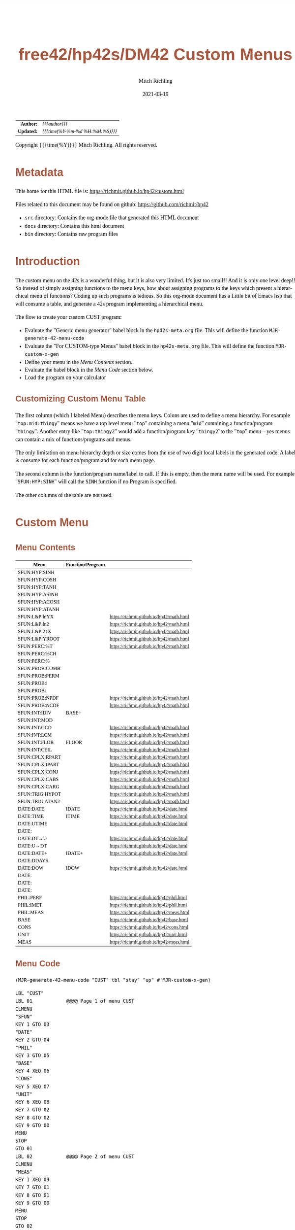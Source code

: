 # -*- Mode:Org; Coding:utf-8; fill-column:158 -*-
#+TITLE:       free42/hp42s/DM42 Custom Menus
#+AUTHOR:      Mitch Richling
#+EMAIL:       http://www.mitchr.me/
#+DATE:        2021-03-19
#+DESCRIPTION: Making Custom Menus for the free42/hp-42s/DM42
#+LANGUAGE:    en
#+OPTIONS:     num:t toc:nil \n:nil @:t ::t |:t ^:nil -:t f:t *:t <:t skip:nil d:nil todo:t pri:nil H:5 p:t author:t html-scripts:nil 
#+HTML_HEAD: <style>body { width: 95%; margin: 2% auto; font-size: 18px; line-height: 1.4em; font-family: Georgia, serif; color: black; background-color: white; }</style>
#+HTML_HEAD: <style>body { min-width: 500px; max-width: 1024px; }</style>
#+HTML_HEAD: <style>h1,h2,h3,h4,h5,h6 { color: #A5573E; line-height: 1em; font-family: Helvetica, sans-serif; }</style>
#+HTML_HEAD: <style>h1,h2,h3 { line-height: 1.4em; }</style>
#+HTML_HEAD: <style>h1.title { font-size: 3em; }</style>
#+HTML_HEAD: <style>h4,h5,h6 { font-size: 1em; }</style>
#+HTML_HEAD: <style>.org-src-container { border: 1px solid #ccc; box-shadow: 3px 3px 3px #eee; font-family: Lucida Console, monospace; font-size: 80%; margin: 0px; padding: 0px 0px; position: relative; }</style>
#+HTML_HEAD: <style>.org-src-container>pre { line-height: 1.2em; padding-top: 1.5em; margin: 0.5em; background-color: #404040; color: white; overflow: auto; }</style>
#+HTML_HEAD: <style>.org-src-container>pre:before { display: block; position: absolute; background-color: #b3b3b3; top: 0; right: 0; padding: 0 0.2em 0 0.4em; border-bottom-left-radius: 8px; border: 0; color: white; font-size: 100%; font-family: Helvetica, sans-serif;}</style>
#+HTML_HEAD: <style>pre.example { white-space: pre-wrap; white-space: -moz-pre-wrap; white-space: -o-pre-wrap; font-family: Lucida Console, monospace; font-size: 80%; background: #404040; color: white; display: block; padding: 0em; border: 2px solid black; }</style>
#+HTML_LINK_HOME: https://www.mitchr.me/
#+HTML_LINK_UP: https://www.mitchr.me/FIXME

#+ATTR_HTML: :border 2 solid #ccc :frame hsides :align center
|        <r> | <l>              |
|  *Author:* | /{{{author}}}/ |
| *Updated:* | /{{{time(%Y-%m-%d %H:%M:%S)}}}/ |
#+ATTR_HTML: :align center
Copyright {{{time(%Y)}}} Mitch Richling. All rights reserved.

#+TOC: headlines 5

#        #         #         #         #         #         #         #         #         #         #         #         #         #         #         #         #         #
#   00   #    10   #    20   #    30   #    40   #    50   #    60   #    70   #    80   #    90   #   100   #   110   #   120   #   130   #   140   #   150   #   160   #
# 234567890123456789012345678901234567890123456789012345678901234567890123456789012345678901234567890123456789012345678901234567890123456789012345678901234567890123456789
#        #         #         #         #         #         #         #         #         #         #         #         #         #         #         #         #         #
#        #         #         #         #         #         #         #         #         #         #         #         #         #         #         #         #         #

* Metadata

This home for this HTML file is: https://richmit.github.io/hp42/custom.html

Files related to this document may be found on github: https://github.com/richmit/hp42

   - =src= directory: Contains the org-mode file that generated this HTML document
   - =docs= directory: Contains this html document
   - =bin= directory: Contains raw program files

* Introduction

The custom menu on the 42s is a wonderful thing, but it is also very limited.  It's just too small!!  And it is only one level deep!!  So instead of simply
assigning functions to the menu keys, how about assigning programs to the keys which present a hierarchical menu of functions?  Coding up such programs is
tedious.  So this org-mode document has a Little bit of Emacs lisp that will consume a table, and generate a 42s program implementing a hierarchical menu.

The flow to create your custom CUST program:
  - Evaluate the "Generic menu generator" babel block in the =hp42s-meta.org= file.  This will define the function =MJR-generate-42-menu-code=
  - Evaluate the "For CUSTOM-type Menus" babel block in the =hp42s-meta.org= file.  This will define the function =MJR-custom-x-gen=
  - Define your menu in the [[Menu Contents][Menu Contents]] section.
  - Evaluate the babel block in the [[Menu Code][Menu Code]] section below.
  - Load the program on your calculator

** Customizing Custom Menu Table

The first column (which I labeled Menu) describes the menu keys.  Colons are used to define a menu hierarchy.  For example "=top:mid:thingy=" means we have a
top level menu "=top=" containing a menu "=mid=" containing a function/program "=thingy=".  Another entry like "=top:thingy2=" would add a function/program
key "=thingy2="to the "=top=" menu -- yes menus can contain a mix of functions/programs and menus.

The only limitation on menu hierarchy depth or size comes from the use of two digit local labels in the generated code.  A label is consume for each
function/program and for each menu page.

The second column is the function/program name/label to call.  If this is empty, then the menu name will be used.  For example "=SFUN:HYP:SINH=" will call the
=SINH= function if no Program is specified.

The other columns of the table are not used.

* Custom Menu

** Menu Contents

#+ATTR_HTML: :rules groups :frame box :align center
#+NAME: custom
| Menu            | Function/Program |                                          |
|-----------------+------------------+------------------------------------------|
| SFUN:HYP:SINH   |                  |                                          |
| SFUN:HYP:COSH   |                  |                                          |
| SFUN:HYP:TANH   |                  |                                          |
| SFUN:HYP:ASINH  |                  |                                          |
| SFUN:HYP:ACOSH  |                  |                                          |
| SFUN:HYP:ATANH  |                  |                                          |
|-----------------+------------------+------------------------------------------|
| SFUN:L&P:lnYX   |                  | https://richmit.github.io/hp42/math.html |
| SFUN:L&P:ln2    |                  | https://richmit.github.io/hp42/math.html |
| SFUN:L&P:2↑X    |                  | https://richmit.github.io/hp42/math.html |
| SFUN:L&P:YROOT  |                  | https://richmit.github.io/hp42/math.html |
|-----------------+------------------+------------------------------------------|
| SFUN:PERC:%T    |                  | https://richmit.github.io/hp42/math.html |
| SFUN:PERC:%CH   |                  |                                          |
| SFUN:PERC:%     |                  |                                          |
|-----------------+------------------+------------------------------------------|
| SFUN:PROB:COMB  |                  |                                          |
| SFUN:PROB:PERM  |                  |                                          |
| SFUN:PROB:!     |                  |                                          |
| SFUN:PROB:      |                  |                                          |
| SFUN:PROB:NPDF  |                  | https://richmit.github.io/hp42/math.html |
| SFUN:PROB:NCDF  |                  | https://richmit.github.io/hp42/math.html |
|-----------------+------------------+------------------------------------------|
| SFUN:INT:IDIV   | BASE÷            |                                          |
| SFUN:INT:MOD    |                  |                                          |
| SFUN:INT:GCD    |                  | https://richmit.github.io/hp42/math.html |
| SFUN:INT:LCM    |                  | https://richmit.github.io/hp42/math.html |
| SFUN:INT:FLOR   | FLOOR            | https://richmit.github.io/hp42/math.html |
| SFUN:INT:CEIL   |                  | https://richmit.github.io/hp42/math.html |
|-----------------+------------------+------------------------------------------|
| SFUN:CPLX:RPART |                  | https://richmit.github.io/hp42/math.html |
| SFUN:CPLX:IPART |                  | https://richmit.github.io/hp42/math.html |
| SFUN:CPLX:CONJ  |                  | https://richmit.github.io/hp42/math.html |
| SFUN:CPLX:CABS  |                  | https://richmit.github.io/hp42/math.html |
| SFUN:CPLX:CARG  |                  | https://richmit.github.io/hp42/math.html |
|-----------------+------------------+------------------------------------------|
| SFUN:TRIG:HYPOT |                  | https://richmit.github.io/hp42/math.html |
| SFUN:TRIG:ATAN2 |                  | https://richmit.github.io/hp42/math.html |
|-----------------+------------------+------------------------------------------|
| DATE:DATE       | IDATE            | https://richmit.github.io/hp42/date.html |
| DATE:TIME       | ITIME            | https://richmit.github.io/hp42/date.html |
| DATE:UTIME      |                  | https://richmit.github.io/hp42/date.html |
| DATE:           |                  |                                          |
| DATE:DT→U       |                  | https://richmit.github.io/hp42/date.html |
| DATE:U→DT       |                  | https://richmit.github.io/hp42/date.html |
|-----------------+------------------+------------------------------------------|
| DATE:DATE+      | IDATE+           | https://richmit.github.io/hp42/date.html |
| DATE:DDAYS      |                  |                                          |
| DATE:DOW        | IDOW             | https://richmit.github.io/hp42/date.html |
| DATE:           |                  |                                          |
| DATE:           |                  |                                          |
| DATE:           |                  |                                          |
|-----------------+------------------+------------------------------------------|
| PHIL:PERF       |                  | https://richmit.github.io/hp42/phil.html |
| PHIL:IMET       |                  | https://richmit.github.io/hp42/phil.html |
| PHIL:MEAS       |                  | https://richmit.github.io/hp42/meas.html |
|-----------------+------------------+------------------------------------------|
| BASE            |                  | https://richmit.github.io/hp42/base.html |
| CONS            |                  | https://richmit.github.io/hp42/cons.html |
| UNIT            |                  | https://richmit.github.io/hp42/unit.html |
| MEAS            |                  | https://richmit.github.io/hp42/meas.html |
|-----------------+------------------+------------------------------------------|

** Menu Code

#+BEGIN_SRC elisp :var tbl=custom :colnames y :results output verbatum
    (MJR-generate-42-menu-code "CUST" tbl "stay" "up" #'MJR-custom-x-gen)
#+END_SRC

#+begin_src hp42s
LBL "CUST"
LBL 01            @@@@ Page 1 of menu CUST
CLMENU
"SFUN"
KEY 1 GTO 03
"DATE"
KEY 2 GTO 04
"PHIL"
KEY 3 GTO 05
"BASE"
KEY 4 XEQ 06
"CONS"
KEY 5 XEQ 07
"UNIT"
KEY 6 XEQ 08
KEY 7 GTO 02
KEY 8 GTO 02
KEY 9 GTO 00
MENU
STOP
GTO 01
LBL 02            @@@@ Page 2 of menu CUST
CLMENU
"MEAS"
KEY 1 XEQ 09
KEY 7 GTO 01
KEY 8 GTO 01
KEY 9 GTO 00
MENU
STOP
GTO 02
LBL 03            @@@@ Page 1 of menu SFUN
CLMENU
"HYP"
KEY 1 GTO 11
"L&P"
KEY 2 GTO 12
"PERC"
KEY 3 GTO 13
"PROB"
KEY 4 GTO 14
"INT"
KEY 5 GTO 15
"CPLX"
KEY 6 GTO 16
KEY 7 GTO 10
KEY 8 GTO 10
KEY 9 GTO 01
MENU
STOP
GTO 03
LBL 10            @@@@ Page 2 of menu SFUN
CLMENU
"TRIG"
KEY 1 GTO 17
KEY 7 GTO 03
KEY 8 GTO 03
KEY 9 GTO 01
MENU
STOP
GTO 10
LBL 11            @@@@ Page 1 of menu HYP
CLMENU
"SINH"
KEY 1 XEQ 18
"COSH"
KEY 2 XEQ 19
"TANH"
KEY 3 XEQ 20
"ASINH"
KEY 4 XEQ 21
"ACOSH"
KEY 5 XEQ 22
"ATANH"
KEY 6 XEQ 23
KEY 9 GTO 03
MENU
STOP
GTO 11
LBL 12            @@@@ Page 1 of menu L&P
CLMENU
"lnYX"
KEY 1 XEQ 24
"ln2"
KEY 2 XEQ 25
"2↑X"
KEY 3 XEQ 26
"YROOT"
KEY 4 XEQ 27
KEY 9 GTO 03
MENU
STOP
GTO 12
LBL 13            @@@@ Page 1 of menu PERC
CLMENU
"%T"
KEY 1 XEQ 28
"%CH"
KEY 2 XEQ 29
"%"
KEY 3 XEQ 30
KEY 9 GTO 03
MENU
STOP
GTO 13
LBL 14            @@@@ Page 1 of menu PROB
CLMENU
"COMB"
KEY 1 XEQ 31
"PERM"
KEY 2 XEQ 32
"!"
KEY 3 XEQ 33
"NPDF"
KEY 5 XEQ 34
"NCDF"
KEY 6 XEQ 35
KEY 9 GTO 03
MENU
STOP
GTO 14
LBL 15            @@@@ Page 1 of menu INT
CLMENU
"IDIV"
KEY 1 XEQ 36
"MOD"
KEY 2 XEQ 37
"GCD"
KEY 3 XEQ 38
"LCM"
KEY 4 XEQ 39
"FLOR"
KEY 5 XEQ 40
"CEIL"
KEY 6 XEQ 41
KEY 9 GTO 03
MENU
STOP
GTO 15
LBL 16            @@@@ Page 1 of menu CPLX
CLMENU
"RPART"
KEY 1 XEQ 42
"IPART"
KEY 2 XEQ 43
"CONJ"
KEY 3 XEQ 44
"CABS"
KEY 4 XEQ 45
"CARG"
KEY 5 XEQ 46
KEY 9 GTO 03
MENU
STOP
GTO 16
LBL 17            @@@@ Page 1 of menu TRIG
CLMENU
"HYPOT"
KEY 1 XEQ 47
"ATAN2"
KEY 2 XEQ 48
KEY 9 GTO 10
MENU
STOP
GTO 17
LBL 04            @@@@ Page 1 of menu DATE
CLMENU
"DATE"
KEY 1 XEQ 50
"TIME"
KEY 2 XEQ 51
"UTIME"
KEY 3 XEQ 52
"DT→U"
KEY 5 XEQ 53
"U→DT"
KEY 6 XEQ 54
KEY 7 GTO 49
KEY 8 GTO 49
KEY 9 GTO 01
MENU
STOP
GTO 04
LBL 49            @@@@ Page 2 of menu DATE
CLMENU
"DATE+"
KEY 1 XEQ 55
"DDAYS"
KEY 2 XEQ 56
"DOW"
KEY 3 XEQ 57
KEY 7 GTO 04
KEY 8 GTO 04
KEY 9 GTO 01
MENU
STOP
GTO 49
LBL 05            @@@@ Page 1 of menu PHIL
CLMENU
"PERF"
KEY 1 XEQ 58
"IMET"
KEY 2 XEQ 59
"MEAS"
KEY 3 XEQ 60
KEY 9 GTO 01
MENU
STOP
GTO 05
LBL 00
EXITALL
RTN
LBL 06               @@@@ Action for menu key BASE
XEQ "BASE"
RTN
LBL 07               @@@@ Action for menu key CONS
XEQ "CONS"
RTN
LBL 08               @@@@ Action for menu key UNIT
XEQ "UNIT"
RTN
LBL 09               @@@@ Action for menu key MEAS
XEQ "MEAS"
RTN
LBL 18               @@@@ Action for menu key SINH
SINH
RTN
LBL 19               @@@@ Action for menu key COSH
COSH
RTN
LBL 20               @@@@ Action for menu key TANH
TANH
RTN
LBL 21               @@@@ Action for menu key ASINH
ASINH
RTN
LBL 22               @@@@ Action for menu key ACOSH
ACOSH
RTN
LBL 23               @@@@ Action for menu key ATANH
ATANH
RTN
LBL 24               @@@@ Action for menu key lnYX
XEQ "lnYX"
RTN
LBL 25               @@@@ Action for menu key ln2
XEQ "ln2"
RTN
LBL 26               @@@@ Action for menu key 2↑X
XEQ "2↑X"
RTN
LBL 27               @@@@ Action for menu key YROOT
XEQ "YROOT"
RTN
LBL 28               @@@@ Action for menu key %T
XEQ "%T"
RTN
LBL 29               @@@@ Action for menu key %CH
%CH
RTN
LBL 30               @@@@ Action for menu key %
%
RTN
LBL 31               @@@@ Action for menu key COMB
COMB
RTN
LBL 32               @@@@ Action for menu key PERM
PERM
RTN
LBL 33               @@@@ Action for menu key !
XEQ "!"
RTN
LBL 34               @@@@ Action for menu key NPDF
XEQ "NPDF"
RTN
LBL 35               @@@@ Action for menu key NCDF
XEQ "NCDF"
RTN
LBL 36               @@@@ Action for menu key IDIV
BASE÷
RTN
LBL 37               @@@@ Action for menu key MOD
MOD
RTN
LBL 38               @@@@ Action for menu key GCD
XEQ "GCD"
RTN
LBL 39               @@@@ Action for menu key LCM
XEQ "LCM"
RTN
LBL 40               @@@@ Action for menu key FLOR
XEQ "FLOOR"
RTN
LBL 41               @@@@ Action for menu key CEIL
XEQ "CEIL"
RTN
LBL 42               @@@@ Action for menu key RPART
XEQ "RPART"
RTN
LBL 43               @@@@ Action for menu key IPART
XEQ "IPART"
RTN
LBL 44               @@@@ Action for menu key CONJ
XEQ "CONJ"
RTN
LBL 45               @@@@ Action for menu key CABS
XEQ "CABS"
RTN
LBL 46               @@@@ Action for menu key CARG
XEQ "CARG"
RTN
LBL 47               @@@@ Action for menu key HYPOT
XEQ "HYPOT"
RTN
LBL 48               @@@@ Action for menu key ATAN2
XEQ "ATAN2"
RTN
LBL 50               @@@@ Action for menu key DATE
XEQ "IDATE"
RTN
LBL 51               @@@@ Action for menu key TIME
XEQ "ITIME"
RTN
LBL 52               @@@@ Action for menu key UTIME
XEQ "UTIME"
RTN
LBL 53               @@@@ Action for menu key DT→U
XEQ "DT→U"
RTN
LBL 54               @@@@ Action for menu key U→DT
XEQ "U→DT"
RTN
LBL 55               @@@@ Action for menu key DATE+
XEQ "IDATE+"
RTN
LBL 56               @@@@ Action for menu key DDAYS
DDAYS
RTN
LBL 57               @@@@ Action for menu key DOW
XEQ "IDOW"
RTN
LBL 58               @@@@ Action for menu key PERF
XEQ "PERF"
RTN
LBL 59               @@@@ Action for menu key IMET
XEQ "IMET"
RTN
LBL 60               @@@@ Action for menu key MEAS
XEQ "MEAS"
RTN
@@@@ Free labels start at: 61
#+end_src
